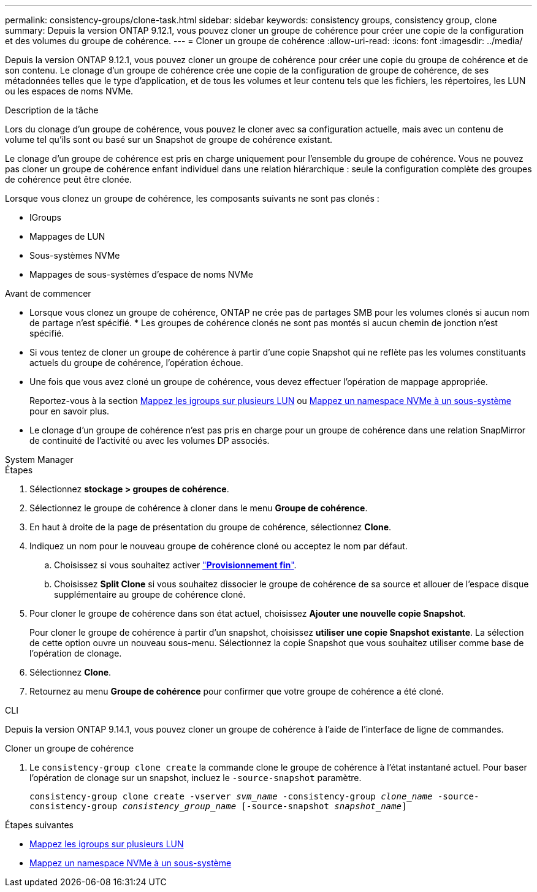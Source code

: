 ---
permalink: consistency-groups/clone-task.html 
sidebar: sidebar 
keywords: consistency groups, consistency group, clone 
summary: Depuis la version ONTAP 9.12.1, vous pouvez cloner un groupe de cohérence pour créer une copie de la configuration et des volumes du groupe de cohérence. 
---
= Cloner un groupe de cohérence
:allow-uri-read: 
:icons: font
:imagesdir: ../media/


[role="lead"]
Depuis la version ONTAP 9.12.1, vous pouvez cloner un groupe de cohérence pour créer une copie du groupe de cohérence et de son contenu. Le clonage d'un groupe de cohérence crée une copie de la configuration de groupe de cohérence, de ses métadonnées telles que le type d'application, et de tous les volumes et leur contenu tels que les fichiers, les répertoires, les LUN ou les espaces de noms NVMe.

.Description de la tâche
Lors du clonage d'un groupe de cohérence, vous pouvez le cloner avec sa configuration actuelle, mais avec un contenu de volume tel qu'ils sont ou basé sur un Snapshot de groupe de cohérence existant.

Le clonage d'un groupe de cohérence est pris en charge uniquement pour l'ensemble du groupe de cohérence. Vous ne pouvez pas cloner un groupe de cohérence enfant individuel dans une relation hiérarchique : seule la configuration complète des groupes de cohérence peut être clonée.

Lorsque vous clonez un groupe de cohérence, les composants suivants ne sont pas clonés :

* IGroups
* Mappages de LUN
* Sous-systèmes NVMe
* Mappages de sous-systèmes d'espace de noms NVMe


.Avant de commencer
* Lorsque vous clonez un groupe de cohérence, ONTAP ne crée pas de partages SMB pour les volumes clonés si aucun nom de partage n'est spécifié. * Les groupes de cohérence clonés ne sont pas montés si aucun chemin de jonction n'est spécifié.
* Si vous tentez de cloner un groupe de cohérence à partir d'une copie Snapshot qui ne reflète pas les volumes constituants actuels du groupe de cohérence, l'opération échoue.
* Une fois que vous avez cloné un groupe de cohérence, vous devez effectuer l'opération de mappage appropriée.
+
Reportez-vous à la section xref:../task_san_map_igroups_to_multiple_luns.html[Mappez les igroups sur plusieurs LUN] ou xref:../san-admin/map-nvme-namespace-subsystem-task.html[Mappez un namespace NVMe à un sous-système] pour en savoir plus.

* Le clonage d'un groupe de cohérence n'est pas pris en charge pour un groupe de cohérence dans une relation SnapMirror de continuité de l'activité ou avec les volumes DP associés.


[role="tabbed-block"]
====
.System Manager
--
.Étapes
. Sélectionnez *stockage > groupes de cohérence*.
. Sélectionnez le groupe de cohérence à cloner dans le menu *Groupe de cohérence*.
. En haut à droite de la page de présentation du groupe de cohérence, sélectionnez *Clone*.
. Indiquez un nom pour le nouveau groupe de cohérence cloné ou acceptez le nom par défaut.
+
.. Choisissez si vous souhaitez activer link:../concepts/thin-provisioning-concept.html["*Provisionnement fin*"^].
.. Choisissez *Split Clone* si vous souhaitez dissocier le groupe de cohérence de sa source et allouer de l'espace disque supplémentaire au groupe de cohérence cloné.


. Pour cloner le groupe de cohérence dans son état actuel, choisissez *Ajouter une nouvelle copie Snapshot*.
+
Pour cloner le groupe de cohérence à partir d'un snapshot, choisissez *utiliser une copie Snapshot existante*. La sélection de cette option ouvre un nouveau sous-menu. Sélectionnez la copie Snapshot que vous souhaitez utiliser comme base de l'opération de clonage.

. Sélectionnez *Clone*.
. Retournez au menu *Groupe de cohérence* pour confirmer que votre groupe de cohérence a été cloné.


--
.CLI
--
Depuis la version ONTAP 9.14.1, vous pouvez cloner un groupe de cohérence à l'aide de l'interface de ligne de commandes.

.Cloner un groupe de cohérence
. Le `consistency-group clone create` la commande clone le groupe de cohérence à l'état instantané actuel. Pour baser l'opération de clonage sur un snapshot, incluez le `-source-snapshot` paramètre.
+
`consistency-group clone create -vserver _svm_name_ -consistency-group _clone_name_ -source-consistency-group _consistency_group_name_ [-source-snapshot _snapshot_name_]`



--
====
.Étapes suivantes
* xref:../task_san_map_igroups_to_multiple_luns.html[Mappez les igroups sur plusieurs LUN]
* xref:../san-admin/map-nvme-namespace-subsystem-task.html[Mappez un namespace NVMe à un sous-système]

